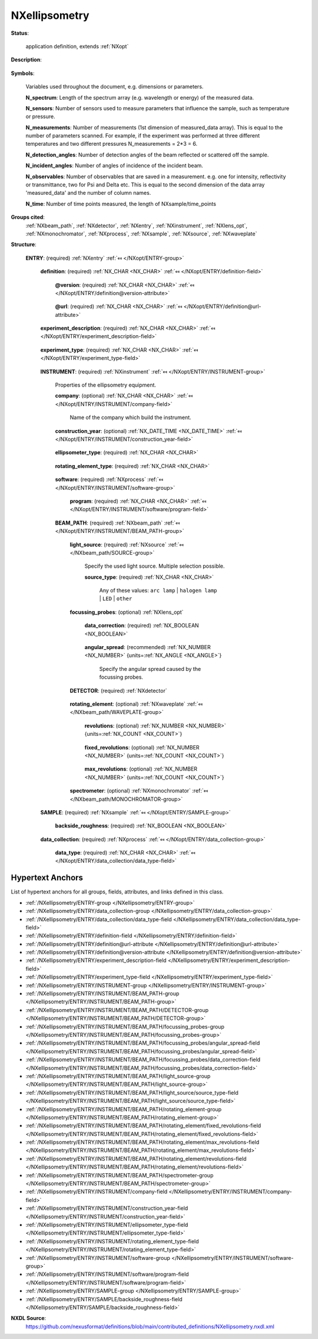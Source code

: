 .. auto-generated by dev_tools.docs.nxdl from the NXDL source contributed_definitions/NXellipsometry.nxdl.xml -- DO NOT EDIT

.. index::
    ! NXellipsometry (application definition)
    ! ellipsometry (application definition)
    see: ellipsometry (application definition); NXellipsometry

.. _NXellipsometry:

==============
NXellipsometry
==============

**Status**:

  application definition, extends :ref:`NXopt`

**Description**:

  .. collapse:: Ellipsometry, complex systems, up to variable angle spectroscopy. ...

      Ellipsometry, complex systems, up to variable angle spectroscopy.

      Information on ellipsometry is provided, e.g. in:

      * H. Fujiwara, Spectroscopic ellipsometry: principles and applications,
        John Wiley & Sons, 2007.
      * R. M. A. Azzam and N. M. Bashara, Ellipsometry and Polarized Light,
        North-Holland Publishing Company, 1977.
      * H. G. Tompkins and E. A. Irene, Handbook of Ellipsometry,
        William Andrew, 2005.

      Open access sources:

      * https://www.angstromadvanced.com/resource.asp
      * https://pypolar.readthedocs.io/en/latest/

      Review articles:

      * T. E. Jenkins, "Multiple-angle-of-incidence ellipsometry",
        J. Phys. D: Appl. Phys. 32, R45 (1999),
        https://doi.org/10.1088/0022-3727/32/9/201
      * D. E. Aspnes, "Spectroscopic ellipsometry - Past, present, and future",
        Thin Solid Films 571, 334-344 (2014),
        https://doi.org/10.1016/j.tsf.2014.03.056
      * R. M. A. Azzam, "Mueller-matrix ellipsometry: a review",
        Proc. SPIE 3121, Polarization: Measurement, Analysis, and Remote Sensing,
        (3 October 1997),
        https://doi.org/10.1117/12.283870
      * E. A. Irene, "Applications of spectroscopic ellipsometry to microelectronics",
        Thin Solid Films 233, 96-111 (1993),
        https://doi.org/10.1016/0040-6090(93)90069-2
      * S. Zollner et al., "Spectroscopic ellipsometry from 10 to 700 K",
        Adv. Opt. Techn., (2022),
        https://doi.org/10.1515/aot-2022-0016

**Symbols**:

  Variables used throughout the document, e.g. dimensions or parameters.

  **N_spectrum**: Length of the spectrum array (e.g. wavelength or energy) of the measured data.

  **N_sensors**: Number of sensors used to measure parameters that influence the sample, such as temperature or pressure.

  **N_measurements**: Number of measurements (1st dimension of measured_data array). This is equal to the number of parameters scanned. For example, if the experiment was performed at three different temperatures and two different pressures N_measurements = 2*3 = 6.

  **N_detection_angles**: Number of detection angles of the beam reflected or scattered off the sample.

  **N_incident_angles**: Number of angles of incidence of the incident beam.

  **N_observables**: Number of observables that are saved in a measurement. e.g. one for intensity, reflectivity or transmittance, two for Psi and Delta etc. This is equal to the second dimension of the data array 'measured_data' and the number of column names.

  **N_time**: Number of time points measured, the length of NXsample/time_points

**Groups cited**:
  :ref:`NXbeam_path`, :ref:`NXdetector`, :ref:`NXentry`, :ref:`NXinstrument`, :ref:`NXlens_opt`, :ref:`NXmonochromator`, :ref:`NXprocess`, :ref:`NXsample`, :ref:`NXsource`, :ref:`NXwaveplate`

.. index:: NXentry (base class); used in application definition, NXinstrument (base class); used in application definition, NXprocess (base class); used in application definition, NXbeam_path (base class); used in application definition, NXsource (base class); used in application definition, NXlens_opt (base class); used in application definition, NXdetector (base class); used in application definition, NXwaveplate (base class); used in application definition, NXmonochromator (base class); used in application definition, NXsample (base class); used in application definition

**Structure**:

  .. _/NXellipsometry/ENTRY-group:

  **ENTRY**: (required) :ref:`NXentry` :ref:`⤆ </NXopt/ENTRY-group>`

    .. collapse:: This is the application definition describing ellipsometry experiments. ...

        This is the application definition describing ellipsometry experiments.

        Such experiments may be as simple as identifying how a reflected
        beam of light with a single wavelength changes its polarization state,
        to a variable angle spectroscopic ellipsometry experiment.

        The application definition defines:

        * elements of the experimental instrument
        * calibration information if available
        * parameters used to tune the state of the sample
        * sample description

    .. _/NXellipsometry/ENTRY/definition-field:

    .. index:: definition (field)

    **definition**: (required) :ref:`NX_CHAR <NX_CHAR>` :ref:`⤆ </NXopt/ENTRY/definition-field>`

      .. collapse:: An application definition for ellipsometry. ...

          An application definition for ellipsometry.

          Obligatory value: ``NXellipsometry``

      .. _/NXellipsometry/ENTRY/definition@version-attribute:

      .. index:: version (field attribute)

      **@version**: (required) :ref:`NX_CHAR <NX_CHAR>` :ref:`⤆ </NXopt/ENTRY/definition@version-attribute>`

        .. collapse:: Version number to identify which definition of this application ...

            Version number to identify which definition of this application
            definition was used for this entry/data.

      .. _/NXellipsometry/ENTRY/definition@url-attribute:

      .. index:: url (field attribute)

      **@url**: (required) :ref:`NX_CHAR <NX_CHAR>` :ref:`⤆ </NXopt/ENTRY/definition@url-attribute>`

        .. collapse:: URL where to find further material (documentation, examples) relevant ...

            URL where to find further material (documentation, examples) relevant
            to the application definition.

    .. _/NXellipsometry/ENTRY/experiment_description-field:

    .. index:: experiment_description (field)

    **experiment_description**: (required) :ref:`NX_CHAR <NX_CHAR>` :ref:`⤆ </NXopt/ENTRY/experiment_description-field>`

      .. collapse:: An optional free-text description of the experiment. ...

          An optional free-text description of the experiment.

          However, details of the experiment should be defined in the specific
          fields of this application definition rather than in this experiment
          description.

    .. _/NXellipsometry/ENTRY/experiment_type-field:

    .. index:: experiment_type (field)

    **experiment_type**: (required) :ref:`NX_CHAR <NX_CHAR>` :ref:`⤆ </NXopt/ENTRY/experiment_type-field>`

      .. collapse:: Specify the type of ellipsometry. ...

          Specify the type of ellipsometry.

          Any of these values:

            * ``in situ spectroscopic ellipsometry``

            * ``THz spectroscopic ellipsometry``

            * ``infrared spectroscopic ellipsometry``

            * ``ultraviolet spectroscopic ellipsometry``

            * ``uv-vis spectroscopic ellipsometry``

            * ``NIR-Vis-UV spectroscopic ellipsometry``

            * ``imaging ellipsometry``


    .. _/NXellipsometry/ENTRY/INSTRUMENT-group:

    **INSTRUMENT**: (required) :ref:`NXinstrument` :ref:`⤆ </NXopt/ENTRY/INSTRUMENT-group>`

      Properties of the ellipsometry equipment.

      .. _/NXellipsometry/ENTRY/INSTRUMENT/company-field:

      .. index:: company (field)

      **company**: (optional) :ref:`NX_CHAR <NX_CHAR>` :ref:`⤆ </NXopt/ENTRY/INSTRUMENT/company-field>`

        Name of the company which build the instrument.

      .. _/NXellipsometry/ENTRY/INSTRUMENT/construction_year-field:

      .. index:: construction_year (field)

      **construction_year**: (optional) :ref:`NX_DATE_TIME <NX_DATE_TIME>` :ref:`⤆ </NXopt/ENTRY/INSTRUMENT/construction_year-field>`

        .. collapse:: ISO8601 date when the instrument was constructed. ...

            ISO8601 date when the instrument was constructed.
            UTC offset should be specified.

      .. _/NXellipsometry/ENTRY/INSTRUMENT/ellipsometer_type-field:

      .. index:: ellipsometer_type (field)

      **ellipsometer_type**: (required) :ref:`NX_CHAR <NX_CHAR>` 

        .. collapse:: What type of ellipsometry was used? See Fujiwara Table 4.2. ...

            What type of ellipsometry was used? See Fujiwara Table 4.2.

            Any of these values:

              * ``rotating analyzer``

              * ``rotating analyzer with analyzer compensator``

              * ``rotating analyzer with polarizer compensator``

              * ``rotating polarizer``

              * ``rotating compensator on polarizer side``

              * ``rotating compensator on analyzer side``

              * ``modulator on polarizer side``

              * ``modulator on analyzer side``

              * ``dual compensator``

              * ``phase modulation``

              * ``imaging ellipsometry``

              * ``null ellipsometry``


      .. _/NXellipsometry/ENTRY/INSTRUMENT/rotating_element_type-field:

      .. index:: rotating_element_type (field)

      **rotating_element_type**: (required) :ref:`NX_CHAR <NX_CHAR>` 

        .. collapse:: Define which element rotates, e.g. polarizer or analyzer. ...

            Define which element rotates, e.g. polarizer or analyzer.

            Any of these values:

              * ``polarizer (source side)``

              * ``analyzer (detector side)``

              * ``compensator (source side)``

              * ``compensator (detector side)``


      .. _/NXellipsometry/ENTRY/INSTRUMENT/software-group:

      **software**: (required) :ref:`NXprocess` :ref:`⤆ </NXopt/ENTRY/INSTRUMENT/software-group>`


        .. _/NXellipsometry/ENTRY/INSTRUMENT/software/program-field:

        .. index:: program (field)

        **program**: (required) :ref:`NX_CHAR <NX_CHAR>` :ref:`⤆ </NXopt/ENTRY/INSTRUMENT/software/program-field>`

          .. collapse:: Commercial or otherwise defined given name of the program that was ...

              Commercial or otherwise defined given name of the program that was
              used to generate the result file(s) with measured data and metadata.
              This program converts the measured signals to ellipsometry data. If
              home written, one can provide the actual steps in the NOTE subfield
              here.

      .. _/NXellipsometry/ENTRY/INSTRUMENT/BEAM_PATH-group:

      **BEAM_PATH**: (required) :ref:`NXbeam_path` :ref:`⤆ </NXopt/ENTRY/INSTRUMENT/BEAM_PATH-group>`


        .. _/NXellipsometry/ENTRY/INSTRUMENT/BEAM_PATH/light_source-group:

        **light_source**: (required) :ref:`NXsource` :ref:`⤆ </NXbeam_path/SOURCE-group>`

          Specify the used light source. Multiple selection possible.

          .. _/NXellipsometry/ENTRY/INSTRUMENT/BEAM_PATH/light_source/source_type-field:

          .. index:: source_type (field)

          **source_type**: (required) :ref:`NX_CHAR <NX_CHAR>` 


            Any of these values: ``arc lamp`` | ``halogen lamp`` | ``LED`` | ``other``

        .. _/NXellipsometry/ENTRY/INSTRUMENT/BEAM_PATH/focussing_probes-group:

        **focussing_probes**: (optional) :ref:`NXlens_opt` 

          .. collapse:: If focussing probes (lenses) were used, please state if the data ...

              If focussing probes (lenses) were used, please state if the data
              were corrected for the window effects.

          .. _/NXellipsometry/ENTRY/INSTRUMENT/BEAM_PATH/focussing_probes/data_correction-field:

          .. index:: data_correction (field)

          **data_correction**: (required) :ref:`NX_BOOLEAN <NX_BOOLEAN>` 

            .. collapse:: Were the recorded data corrected by the window effects of the ...

                Were the recorded data corrected by the window effects of the
                focussing probes (lenses)?

          .. _/NXellipsometry/ENTRY/INSTRUMENT/BEAM_PATH/focussing_probes/angular_spread-field:

          .. index:: angular_spread (field)

          **angular_spread**: (recommended) :ref:`NX_NUMBER <NX_NUMBER>` {units=\ :ref:`NX_ANGLE <NX_ANGLE>`} 

            Specify the angular spread caused by the focussing probes.

        .. _/NXellipsometry/ENTRY/INSTRUMENT/BEAM_PATH/DETECTOR-group:

        **DETECTOR**: (required) :ref:`NXdetector` 

          .. collapse:: Properties of the detector used. Integration time is the count time ...

              Properties of the detector used. Integration time is the count time
              field, or the real time field. See their definition.

        .. _/NXellipsometry/ENTRY/INSTRUMENT/BEAM_PATH/rotating_element-group:

        **rotating_element**: (optional) :ref:`NXwaveplate` :ref:`⤆ </NXbeam_path/WAVEPLATE-group>`

          .. collapse:: Properties of the rotating element defined in ...

              Properties of the rotating element defined in
              'instrument/rotating_element_type'.

          .. _/NXellipsometry/ENTRY/INSTRUMENT/BEAM_PATH/rotating_element/revolutions-field:

          .. index:: revolutions (field)

          **revolutions**: (optional) :ref:`NX_NUMBER <NX_NUMBER>` {units=\ :ref:`NX_COUNT <NX_COUNT>`} 

            .. collapse:: Define how many revolutions of the rotating element were averaged ...

                Define how many revolutions of the rotating element were averaged
                for each measurement. If the number of revolutions was fixed to a
                certain value use the field 'fixed_revolutions' instead.

          .. _/NXellipsometry/ENTRY/INSTRUMENT/BEAM_PATH/rotating_element/fixed_revolutions-field:

          .. index:: fixed_revolutions (field)

          **fixed_revolutions**: (optional) :ref:`NX_NUMBER <NX_NUMBER>` {units=\ :ref:`NX_COUNT <NX_COUNT>`} 

            .. collapse:: Define how many revolutions of the rotating element were taken ...

                Define how many revolutions of the rotating element were taken
                into account for each measurement (if number of revolutions was
                fixed to a certain value, i.e. not averaged).

          .. _/NXellipsometry/ENTRY/INSTRUMENT/BEAM_PATH/rotating_element/max_revolutions-field:

          .. index:: max_revolutions (field)

          **max_revolutions**: (optional) :ref:`NX_NUMBER <NX_NUMBER>` {units=\ :ref:`NX_COUNT <NX_COUNT>`} 

            .. collapse:: Specify the maximum value of revolutions of the rotating element ...

                Specify the maximum value of revolutions of the rotating element
                for each measurement.

        .. _/NXellipsometry/ENTRY/INSTRUMENT/BEAM_PATH/spectrometer-group:

        **spectrometer**: (optional) :ref:`NXmonochromator` :ref:`⤆ </NXbeam_path/MONOCHROMATOR-group>`

          .. collapse:: The spectroscope element of the ellipsometer before the detector, ...

              The spectroscope element of the ellipsometer before the detector,
              but often integrated to form one closed unit. Information on the
              dispersive element can be specified in the subfield GRATING. Note
              that different gratings might be used for different wavelength
              ranges. The dispersion of the grating for each wavelength range can
              be stored in grating_dispersion.

    .. _/NXellipsometry/ENTRY/SAMPLE-group:

    **SAMPLE**: (required) :ref:`NXsample` :ref:`⤆ </NXopt/ENTRY/SAMPLE-group>`


      .. _/NXellipsometry/ENTRY/SAMPLE/backside_roughness-field:

      .. index:: backside_roughness (field)

      **backside_roughness**: (required) :ref:`NX_BOOLEAN <NX_BOOLEAN>` 

        .. collapse:: Was the backside of the sample roughened? Relevant for infrared ...

            Was the backside of the sample roughened? Relevant for infrared
            ellipsometry.

    .. _/NXellipsometry/ENTRY/data_collection-group:

    **data_collection**: (required) :ref:`NXprocess` :ref:`⤆ </NXopt/ENTRY/data_collection-group>`


      .. _/NXellipsometry/ENTRY/data_collection/data_type-field:

      .. index:: data_type (field)

      **data_type**: (required) :ref:`NX_CHAR <NX_CHAR>` :ref:`⤆ </NXopt/ENTRY/data_collection/data_type-field>`

        .. collapse:: Select which type of data was recorded, for example Psi and Delta ...

            Select which type of data was recorded, for example Psi and Delta
            (see: https://en.wikipedia.org/wiki/Ellipsometry#Data_acquisition).
            It is possible to have multiple selections. Data types may also be
            converted to each other, e.g. a Mueller matrix contains N,C,S data
            as well. This selection defines how many columns (N_observables) are
            stored in the data array.

            Any of these values:

              * ``Psi/Delta``

              * ``tan(Psi)/cos(Delta)``

              * ``Mueller matrix``

              * ``Jones matrix``

              * ``N/C/S``

              * ``raw data``



Hypertext Anchors
-----------------

List of hypertext anchors for all groups, fields,
attributes, and links defined in this class.


* :ref:`/NXellipsometry/ENTRY-group </NXellipsometry/ENTRY-group>`
* :ref:`/NXellipsometry/ENTRY/data_collection-group </NXellipsometry/ENTRY/data_collection-group>`
* :ref:`/NXellipsometry/ENTRY/data_collection/data_type-field </NXellipsometry/ENTRY/data_collection/data_type-field>`
* :ref:`/NXellipsometry/ENTRY/definition-field </NXellipsometry/ENTRY/definition-field>`
* :ref:`/NXellipsometry/ENTRY/definition@url-attribute </NXellipsometry/ENTRY/definition@url-attribute>`
* :ref:`/NXellipsometry/ENTRY/definition@version-attribute </NXellipsometry/ENTRY/definition@version-attribute>`
* :ref:`/NXellipsometry/ENTRY/experiment_description-field </NXellipsometry/ENTRY/experiment_description-field>`
* :ref:`/NXellipsometry/ENTRY/experiment_type-field </NXellipsometry/ENTRY/experiment_type-field>`
* :ref:`/NXellipsometry/ENTRY/INSTRUMENT-group </NXellipsometry/ENTRY/INSTRUMENT-group>`
* :ref:`/NXellipsometry/ENTRY/INSTRUMENT/BEAM_PATH-group </NXellipsometry/ENTRY/INSTRUMENT/BEAM_PATH-group>`
* :ref:`/NXellipsometry/ENTRY/INSTRUMENT/BEAM_PATH/DETECTOR-group </NXellipsometry/ENTRY/INSTRUMENT/BEAM_PATH/DETECTOR-group>`
* :ref:`/NXellipsometry/ENTRY/INSTRUMENT/BEAM_PATH/focussing_probes-group </NXellipsometry/ENTRY/INSTRUMENT/BEAM_PATH/focussing_probes-group>`
* :ref:`/NXellipsometry/ENTRY/INSTRUMENT/BEAM_PATH/focussing_probes/angular_spread-field </NXellipsometry/ENTRY/INSTRUMENT/BEAM_PATH/focussing_probes/angular_spread-field>`
* :ref:`/NXellipsometry/ENTRY/INSTRUMENT/BEAM_PATH/focussing_probes/data_correction-field </NXellipsometry/ENTRY/INSTRUMENT/BEAM_PATH/focussing_probes/data_correction-field>`
* :ref:`/NXellipsometry/ENTRY/INSTRUMENT/BEAM_PATH/light_source-group </NXellipsometry/ENTRY/INSTRUMENT/BEAM_PATH/light_source-group>`
* :ref:`/NXellipsometry/ENTRY/INSTRUMENT/BEAM_PATH/light_source/source_type-field </NXellipsometry/ENTRY/INSTRUMENT/BEAM_PATH/light_source/source_type-field>`
* :ref:`/NXellipsometry/ENTRY/INSTRUMENT/BEAM_PATH/rotating_element-group </NXellipsometry/ENTRY/INSTRUMENT/BEAM_PATH/rotating_element-group>`
* :ref:`/NXellipsometry/ENTRY/INSTRUMENT/BEAM_PATH/rotating_element/fixed_revolutions-field </NXellipsometry/ENTRY/INSTRUMENT/BEAM_PATH/rotating_element/fixed_revolutions-field>`
* :ref:`/NXellipsometry/ENTRY/INSTRUMENT/BEAM_PATH/rotating_element/max_revolutions-field </NXellipsometry/ENTRY/INSTRUMENT/BEAM_PATH/rotating_element/max_revolutions-field>`
* :ref:`/NXellipsometry/ENTRY/INSTRUMENT/BEAM_PATH/rotating_element/revolutions-field </NXellipsometry/ENTRY/INSTRUMENT/BEAM_PATH/rotating_element/revolutions-field>`
* :ref:`/NXellipsometry/ENTRY/INSTRUMENT/BEAM_PATH/spectrometer-group </NXellipsometry/ENTRY/INSTRUMENT/BEAM_PATH/spectrometer-group>`
* :ref:`/NXellipsometry/ENTRY/INSTRUMENT/company-field </NXellipsometry/ENTRY/INSTRUMENT/company-field>`
* :ref:`/NXellipsometry/ENTRY/INSTRUMENT/construction_year-field </NXellipsometry/ENTRY/INSTRUMENT/construction_year-field>`
* :ref:`/NXellipsometry/ENTRY/INSTRUMENT/ellipsometer_type-field </NXellipsometry/ENTRY/INSTRUMENT/ellipsometer_type-field>`
* :ref:`/NXellipsometry/ENTRY/INSTRUMENT/rotating_element_type-field </NXellipsometry/ENTRY/INSTRUMENT/rotating_element_type-field>`
* :ref:`/NXellipsometry/ENTRY/INSTRUMENT/software-group </NXellipsometry/ENTRY/INSTRUMENT/software-group>`
* :ref:`/NXellipsometry/ENTRY/INSTRUMENT/software/program-field </NXellipsometry/ENTRY/INSTRUMENT/software/program-field>`
* :ref:`/NXellipsometry/ENTRY/SAMPLE-group </NXellipsometry/ENTRY/SAMPLE-group>`
* :ref:`/NXellipsometry/ENTRY/SAMPLE/backside_roughness-field </NXellipsometry/ENTRY/SAMPLE/backside_roughness-field>`

**NXDL Source**:
  https://github.com/nexusformat/definitions/blob/main/contributed_definitions/NXellipsometry.nxdl.xml
